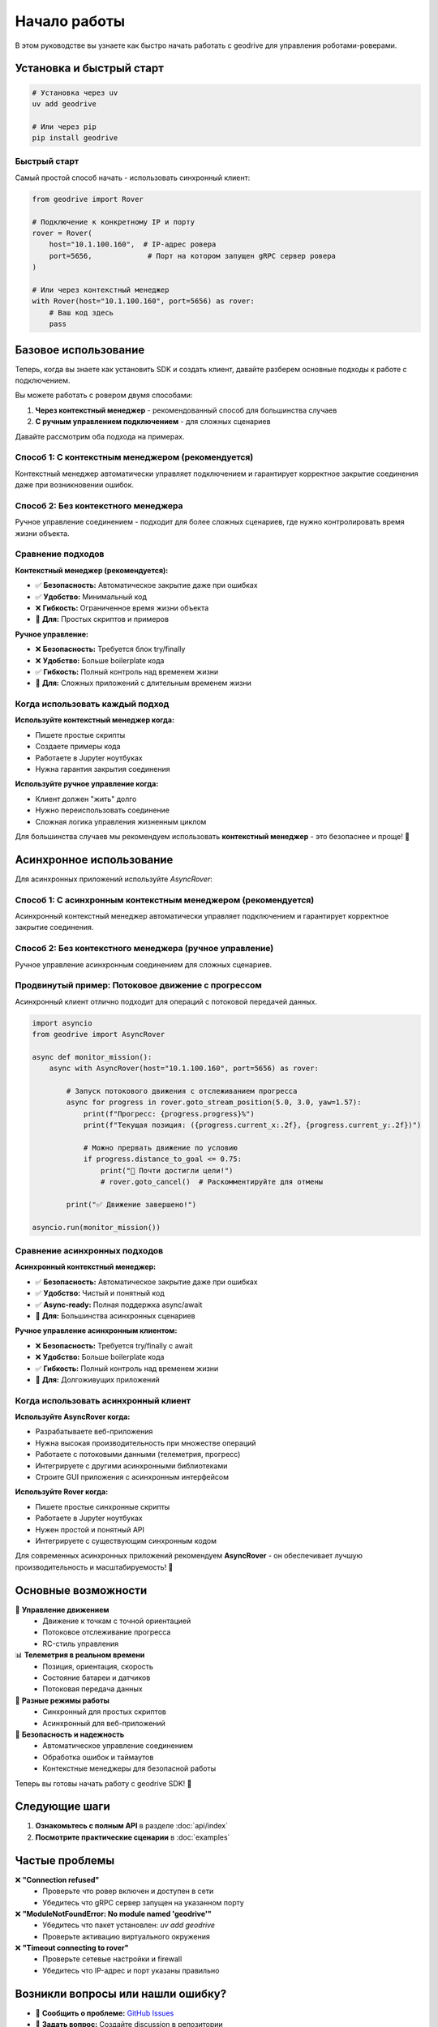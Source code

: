 Начало работы
=============

В этом руководстве вы узнаете как быстро начать работать с geodrive для управления роботами-роверами.

Установка и быстрый старт
-------------------------

.. code-block:: bash

    # Установка через uv
    uv add geodrive

    # Или через pip
    pip install geodrive


Быстрый старт
~~~~~~~~~~~~~

Самый простой способ начать - использовать синхронный клиент:

.. code-block:: python

    from geodrive import Rover

    # Подключение к конкретному IP и порту
    rover = Rover(
        host="10.1.100.160",  # IP-адрес ровера
        port=5656,             # Порт на котором запущен gRPC сервер ровера
    )

    # Или через контекстный менеджер
    with Rover(host="10.1.100.160", port=5656) as rover:
        # Ваш код здесь
        pass

Базовое использование
---------------------

Теперь, когда вы знаете как установить SDK и создать клиент, давайте разберем
основные подходы к работе с подключением.

Вы можете работать с ровером двумя способами:

1. **Через контекстный менеджер** - рекомендованный способ для большинства случаев
2. **С ручным управлением подключением** - для сложных сценариев

Давайте рассмотрим оба подхода на примерах.

Способ 1: С контекстным менеджером (рекомендуется)
~~~~~~~~~~~~~~~~~~~~~~~~~~~~~~~~~~~~~~~~~~~~~~~~~~

Контекстный менеджер автоматически управляет подключением и гарантирует
корректное закрытие соединения даже при возникновении ошибок.

.. code-block:: python
    :emphasize-lines: 3,5,8,12,15

    from geodrive import Rover

    # Автоматическое управление соединением - безопасный подход
    with Rover(host="10.1.100.160", port=5656) as rover:
        # Движение к точке (5.0, 3.0)
        rover.goto(5.0, 3.0)

        # Получение текущей телеметрии
        telemetry = rover.get_telemetry()
        print(f"Позиция: ({telemetry.position.x:.2f}, {telemetry.position.y:.2f})")

        # Можно выполнять другие операции...
        rover.beep()  # Подать звуковой сигнал

    # Соединение автоматически закрывается при выходе из блока with
    print("Соединение закрыто")

Способ 2: Без контекстного менеджера
~~~~~~~~~~~~~~~~~~~~~~~~~~~~~~~~~~~~

Ручное управление соединением - подходит для более сложных сценариев,
где нужно контролировать время жизни объекта.

.. code-block:: python
    :emphasize-lines: 3,7,10,13,20

    from geodrive import Rover

    # Создание клиента без автоматического подключения
    rover = Rover(host="10.1.100.160", port=5656)

    try:
        # Явное подключение к роверу
        rover.connect()

        # Движение к точке (5.0, 3.0)
        rover.goto(5.0, 3.0)

        # Получение текущей телеметрии
        telemetry = rover.get_telemetry()
        print(f"Позиция: ({telemetry.position.x:.2f}, {telemetry.position.y:.2f})")
        battery_voltage = rover.get_voltage()
        print(f"Напряжение батареи: {battery_voltage}V")

    finally:
        # Важно: всегда закрывать соединение в блоке finally
        rover.disconnect()
        print("Соединение закрыто")

Сравнение подходов
~~~~~~~~~~~~~~~~~~

**Контекстный менеджер (рекомендуется):**

- ✅ **Безопасность:** Автоматическое закрытие даже при ошибках
- ✅ **Удобство:** Минимальный код
- ❌ **Гибкость:** Ограниченное время жизни объекта
- 🎯 **Для:** Простых скриптов и примеров

**Ручное управление:**

- ❌ **Безопасность:** Требуется блок try/finally
- ❌ **Удобство:** Больше boilerplate кода
- ✅ **Гибкость:** Полный контроль над временем жизни
- 🎯 **Для:** Сложных приложений с длительным временем жизни

Когда использовать каждый подход
~~~~~~~~~~~~~~~~~~~~~~~~~~~~~~~~

**Используйте контекстный менеджер когда:**

- Пишете простые скрипты
- Создаете примеры кода
- Работаете в Jupyter ноутбуках
- Нужна гарантия закрытия соединения

**Используйте ручное управление когда:**

- Клиент должен "жить" долго
- Нужно переиспользовать соединение
- Сложная логика управления жизненным циклом

Для большинства случаев мы рекомендуем использовать **контекстный менеджер** -
это безопаснее и проще! 🎯

Асинхронное использование
-------------------------

Для асинхронных приложений используйте `AsyncRover`:

Способ 1: С асинхронным контекстным менеджером (рекомендуется)
~~~~~~~~~~~~~~~~~~~~~~~~~~~~~~~~~~~~~~~~~~~~~~~~~~~~~~~~~~~~~~

Асинхронный контекстный менеджер автоматически управляет подключением
и гарантирует корректное закрытие соединения.

.. code-block:: python
    :emphasize-lines: 5,7,10,16,21,24

    import asyncio
    from geodrive import AsyncRover

    async def main():
        # Асинхронный контекстный менеджер
        async with AsyncRover(host="10.1.100.160", port=5656) as rover:
            # Движение к точке (5.0, 3.0)
            await rover.goto(5.0, 3.0)

            # Получение заряда батареи
            battery_voltage = await rover.get_battery_voltage()
            if battery_voltage < 20:
                print("⚠️ Низкое напряжение батареи!")
                break

            # Потоковая телеметрия в реальном времени
            async for live_telemetry in rover.stream_telemetry():
                print(f"Позиция: ({live_telemetry.position.x:.2f}, {live_telemetry.position.y:.2f})")


        # Соединение автоматически закрывается
        print("Соединение закрыто")

    # Запуск асинхронной функции
    asyncio.run(main())

Способ 2: Без контекстного менеджера (ручное управление)
~~~~~~~~~~~~~~~~~~~~~~~~~~~~~~~~~~~~~~~~~~~~~~~~~~~~~~~~~

Ручное управление асинхронным соединением для сложных сценариев.

.. code-block:: python
    :emphasize-lines: 6,9,12,24

    import asyncio
    from geodrive import AsyncRover

    async def main():
        # Создание клиента без автоматического подключения
        rover = AsyncRover(host="10.1.100.160", port=5656)

        try:
            # Явное асинхронное подключение
            await rover.connect()

            # Движение к точке
            await rover.goto(5.0, 3.0)

            # Получение телеметрии
            telemetry = await rover.get_telemetry()
            print(f"Позиция: ({telemetry.position.x:.2f}, {telemetry.position.y:.2f})")

            # Получение напряжения батареи
            battery_voltage = await rover.get_voltage()
            print(f"Напряжение батареи: {battery_voltage}V")

        finally:
            # Важно: всегда закрывать соединение
            await rover.disconnect()
            print("Соединение закрыто")

    asyncio.run(main())

Продвинутый пример: Потоковое движение с прогрессом
~~~~~~~~~~~~~~~~~~~~~~~~~~~~~~~~~~~~~~~~~~~~~~~~~~~

Асинхронный клиент отлично подходит для операций с потоковой передачей данных.

.. code-block:: python

    import asyncio
    from geodrive import AsyncRover

    async def monitor_mission():
        async with AsyncRover(host="10.1.100.160", port=5656) as rover:

            # Запуск потокового движения с отслеживанием прогресса
            async for progress in rover.goto_stream_position(5.0, 3.0, yaw=1.57):
                print(f"Прогресс: {progress.progress}%")
                print(f"Текущая позиция: ({progress.current_x:.2f}, {progress.current_y:.2f})")

                # Можно прервать движение по условию
                if progress.distance_to_goal <= 0.75:
                    print("🎯 Почти достигли цели!")
                    # rover.goto_cancel()  # Раскомментируйте для отмены

            print("✅ Движение завершено!")

    asyncio.run(monitor_mission())

Сравнение асинхронных подходов
~~~~~~~~~~~~~~~~~~~~~~~~~~~~~~

**Асинхронный контекстный менеджер:**

- ✅ **Безопасность:** Автоматическое закрытие даже при ошибках
- ✅ **Удобство:** Чистый и понятный код
- ✅ **Async-ready:** Полная поддержка async/await
- 🎯 **Для:** Большинства асинхронных сценариев

**Ручное управление асинхронным клиентом:**

- ❌ **Безопасность:** Требуется try/finally с await
- ❌ **Удобство:** Больше boilerplate кода
- ✅ **Гибкость:** Полный контроль над временем жизни
- 🎯 **Для:** Долгоживущих приложений

Когда использовать асинхронный клиент
~~~~~~~~~~~~~~~~~~~~~~~~~~~~~~~~~~~~~

**Используйте AsyncRover когда:**

- Разрабатываете веб-приложения
- Нужна высокая производительность при множестве операций
- Работаете с потоковыми данными (телеметрия, прогресс)
- Интегрируете с другими асинхронными библиотеками
- Строите GUI приложения с асинхронным интерфейсом

**Используйте Rover когда:**

- Пишете простые синхронные скрипты
- Работаете в Jupyter ноутбуках
- Нужен простой и понятный API
- Интегрируете с существующим синхронным кодом

Для современных асинхронных приложений рекомендуем **AsyncRover** -
он обеспечивает лучшую производительность и масштабируемость! 🚀

Основные возможности
--------------------

🚀 **Управление движением**
    - Движение к точкам с точной ориентацией
    - Потоковое отслеживание прогресса
    - RC-стиль управления

📊 **Телеметрия в реальном времени**
    - Позиция, ориентация, скорость
    - Состояние батареи и датчиков
    - Потоковая передача данных

🔧 **Разные режимы работы**
    - Синхронный для простых скриптов
    - Асинхронный для веб-приложений

🎯 **Безопасность и надежность**
    - Автоматическое управление соединением
    - Обработка ошибок и таймаутов
    - Контекстные менеджеры для безопасной работы

Теперь вы готовы начать работу с geodrive SDK! 🎉

Следующие шаги
--------------

1. **Ознакомьтесь с полным API** в разделе :doc:`api/index`
2. **Посмотрите практические сценарии** в :doc:`examples`

Частые проблемы
---------------

❌ **"Connection refused"**
    - Проверьте что ровер включен и доступен в сети
    - Убедитесь что gRPC сервер запущен на указанном порту

❌ **"ModuleNotFoundError: No module named 'geodrive'"**
    - Убедитесь что пакет установлен: `uv add geodrive`
    - Проверьте активацию виртуального окружения

❌ **"Timeout connecting to rover"**
    - Проверьте сетевые настройки и firewall
    - Убедитесь что IP-адрес и порт указаны правильно

Возникли вопросы или нашли ошибку?
----------------------------------

- 🐛 **Сообщить о проблеме:** `GitHub Issues <https://github.com/PunkNaPrekole/geodrive/issues>`_
- 💬 **Задать вопрос:** Создайте discussion в репозитории

